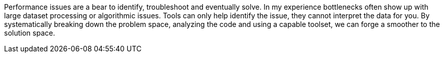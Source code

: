 Performance issues are a bear to identify, troubleshoot and eventually solve. In my experience bottlenecks often show up
with large dataset processing or algorithmic issues.  Tools can only help identify the issue, they cannot interpret the data
for you. By systematically breaking down the problem space, analyzing the code and using a capable toolset, we can forge a smoother
to the solution space.


